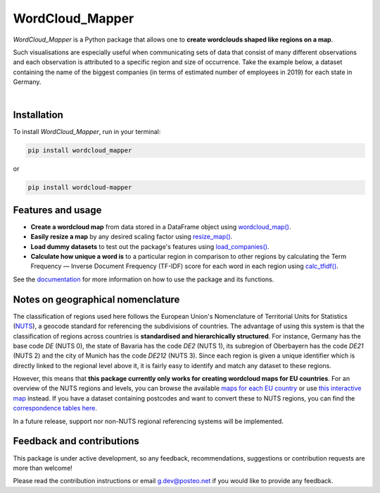 ================
WordCloud_Mapper
================


.. image:: https://img.shields.io/pypi/v/wordcloud_mapper.svg
        :alt: PyPI - Version
        :target: https://pypi.python.org/pypi/wordcloud_mapper

.. image:: https://img.shields.io/github/pipenv/locked/python-version/GabZech/wordcloud_mapper
        :alt: GitHub Pipenv locked Python version

.. image:: https://img.shields.io/pypi/l/wordcloud_mapper
        :alt: PyPI - License
        :target: https://github.com/GabZech/wordcloud_mapper/blob/main/LICENSE

.. image:: https://img.shields.io/github/repo-size/GabZech/wordcloud_mapper?color=white
        :alt: GitHub repo size

`WordCloud_Mapper` is a Python package that allows one to **create wordclouds shaped like regions on a map**.

Such visualisations are especially useful when communicating sets of data that consist of many different observations and each observation is attributed to a specific region and size of occurrence. Take the example below, a dataset containing the name of the biggest companies (in terms of estimated number of employees in 2019) for each state in Germany.

|

.. image:: https://github.com/GabZech/wordcloud_mapper/raw/main/docs/figures/germany_nuts1.png

Installation
------------

To install `WordCloud_Mapper`, run in your terminal:

.. code-block:: console

    pip install wordcloud_mapper

or

.. code-block:: console

    pip install wordcloud-mapper


Features and usage
------------------

* **Create a wordcloud map** from data stored in a DataFrame object using `wordcloud_map() <https://gabzech.github.io/wordcloud_mapper/build/html/functions.html#>`_.
* **Easily resize a map** by any desired scaling factor using `resize_map() <https://gabzech.github.io/wordcloud_mapper/build/html/functions.html#resize-map>`_.
* **Load dummy datasets** to test out the package's features using `load_companies() <https://gabzech.github.io/wordcloud_mapper/build/html/functions.html#load-companies>`_.
* **Calculate how unique a word is** to a particular region in comparison to other regions by calculating the Term Frequency — Inverse Document Frequency (TF-IDF) score for each word in each region using `calc_tfidf() <https://gabzech.github.io/wordcloud_mapper/build/html/functions.html#calc-tfidf>`_.

See the `documentation <https://GabZech.github.io/wordcloud_mapper>`_ for more information on how to use the package and its functions.


Notes on geographical nomenclature
----------------------------------

The classification of regions used here follows the European Union's Nomenclature of Territorial Units for Statistics (`NUTS <https://en.wikipedia.org/wiki/Nomenclature_of_Territorial_Units_for_Statistics>`_), a geocode standard for referencing the subdivisions of countries. The advantage of using this system is that the classification of regions across countries is **standardised and hierarchically structured**. For instance, Germany has the base code *DE* (NUTS 0), the state of Bavaria has the code *DE2* (NUTS 1), its subregion of Oberbayern has the code *DE21* (NUTS 2) and the city of Munich has the code *DE212* (NUTS 3). Since each region is given a unique identifier which is directly linked to the regional level above it, it is fairly easy to identify and match any dataset to these regions.

However, this means that **this package currently only works for creating wordcloud maps for EU countries**. For an overview of the NUTS regions and levels, you can browse the available `maps for each EU country <https://ec.europa.eu/eurostat/web/nuts/nuts-maps>`_ or use `this interactive map <https://ec.europa.eu/statistical-atlas/viewer/?config=typologies.json&>`_ instead. If you have a dataset containing postcodes and want to convert these to NUTS regions, you can find the `correspondence tables here <https://ec.europa.eu/eurostat/web/nuts/correspondence-tables/postcodes-and-nuts>`_.

In a future release, support nor non-NUTS regional referencing systems will be implemented.

Feedback and contributions
--------------------------

This package is under active development, so any feedback, recommendations, suggestions or contribution requests are more than welcome!

Please read the contribution instructions or email g.dev@posteo.net if you would like to provide any feedback.
